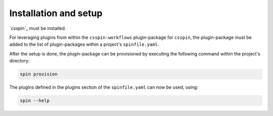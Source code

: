 .. -*- coding: utf-8 -*-
   Copyright (C) 2024 CONTACT Software GmbH
   https://www.contact-software.com/

   Licensed under the Apache License, Version 2.0 (the "License");
   you may not use this file except in compliance with the License.
   You may obtain a copy of the License at

       http://www.apache.org/licenses/LICENSE-2.0

   Unless required by applicable law or agreed to in writing, software
   distributed under the License is distributed on an "AS IS" BASIS,
   WITHOUT WARRANTIES OR CONDITIONS OF ANY KIND, either express or implied.
   See the License for the specific language governing permissions and
   limitations under the License.

======================
Installation and setup
======================

`csspin`_ must be installed.

For leveraging plugins from within the ``csspin-workflows`` plugin-package for
``csspin``, the plugin-package must be added to the list of plugin-packages
within a project's ``spinfile.yaml``.

.. code-block:: yaml
    :caption: Example: ``spinfile.yaml`` setup to enable the pytest and python plugins

    plugin_packages:
        - csspin-workflows
    plugins:
        - csspin_workflows.stdworkflows

After the setup is done, the plugin-package can be provisioned by executing the
following command within the project's directory:

.. code-block:: console

    spin provision

The plugins defined in the plugins section of the ``spinfile.yaml`` can now be
used, using:

.. code-block:: console

    spin --help
